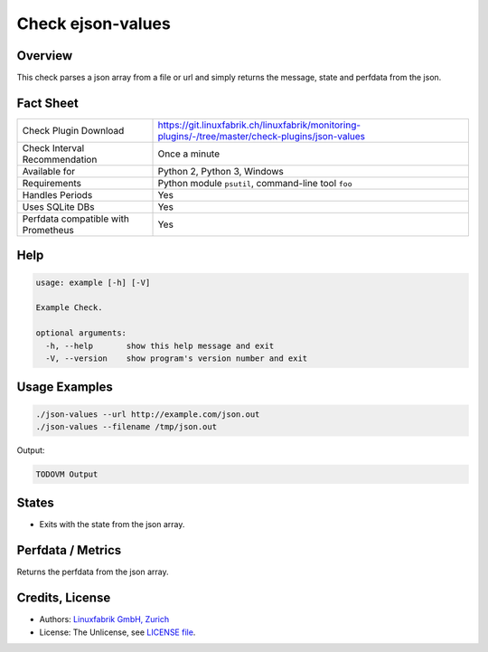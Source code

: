 Check ejson-values
==================

Overview
--------

This check parses a json array from a file or url and simply returns the message, state and perfdata from the json.


Fact Sheet
----------

.. csv-table::
    :widths: 30, 70
    
    "Check Plugin Download",                "https://git.linuxfabrik.ch/linuxfabrik/monitoring-plugins/-/tree/master/check-plugins/json-values"
    "Check Interval Recommendation",        "Once a minute"
    "Available for",                        "Python 2, Python 3, Windows"
    "Requirements",                         "Python module ``psutil``, command-line tool ``foo``"
    "Handles Periods",                      "Yes"
    "Uses SQLite DBs",                      "Yes"
    "Perfdata compatible with Prometheus",  "Yes"


Help
----

.. code-block:: text

    usage: example [-h] [-V]

    Example Check.

    optional arguments:
      -h, --help       show this help message and exit
      -V, --version    show program's version number and exit


Usage Examples
--------------

.. code-block:: bash

    ./json-values --url http://example.com/json.out
    ./json-values --filename /tmp/json.out
    
Output:

.. code-block:: text

    TODOVM Output


States
------

* Exits with the state from the json array.


Perfdata / Metrics
------------------

Returns the perfdata from the json array.


Credits, License
----------------

* Authors: `Linuxfabrik GmbH, Zurich <https://www.linuxfabrik.ch>`_
* License: The Unlicense, see `LICENSE file <https://git.linuxfabrik.ch/linuxfabrik/monitoring-plugins/-/blob/master/LICENSE>`_.

